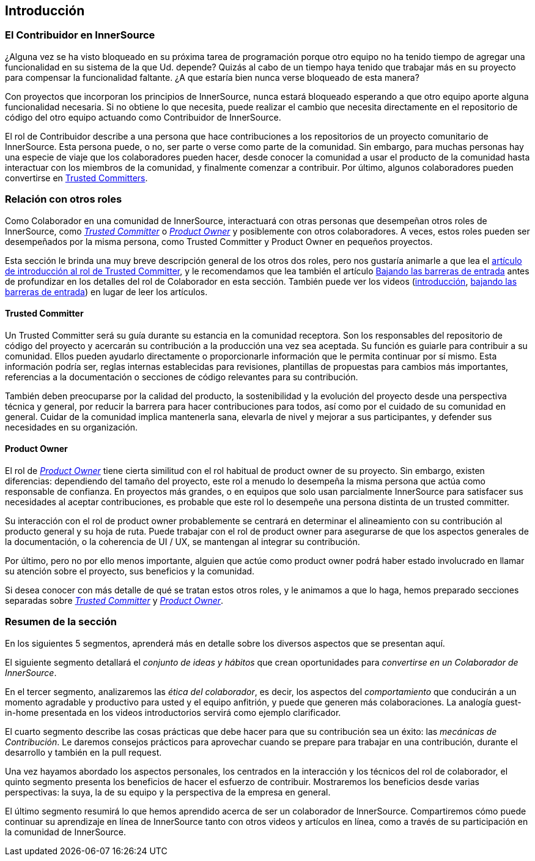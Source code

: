 == Introducción

=== El Contribuidor en InnerSource

¿Alguna vez se ha visto bloqueado en su próxima tarea de programación porque otro equipo no ha tenido tiempo de agregar una funcionalidad en su sistema de la que Ud. depende?
Quizás al cabo de un tiempo haya tenido que trabajar más en su proyecto para compensar la funcionalidad faltante.
¿A que estaría bien nunca verse bloqueado de esta manera?

Con proyectos que incorporan los principios de InnerSource, nunca estará bloqueado esperando a que otro equipo aporte alguna funcionalidad necesaria.
Si no obtiene lo que necesita, puede realizar el cambio que necesita directamente en el repositorio de código del otro equipo actuando como Contribuidor de InnerSource.

El rol de Contribuidor describe a una persona que hace contribuciones a los repositorios de un proyecto comunitario de InnerSource.
Esta persona puede, o no, ser parte o verse como parte de la comunidad.
Sin embargo, para muchas personas hay una especie de viaje que los colaboradores pueden hacer, desde conocer la comunidad a usar el producto de la comunidad hasta interactuar con los miembros de la comunidad, y finalmente comenzar a contribuir.
Por último, algunos colaboradores pueden convertirse en https://innersourcecommons.org/learn/learning-path/trusted-committer[Trusted Committers].

=== Relación con otros roles

Como Colaborador en una comunidad de InnerSource, interactuará con otras personas que desempeñan otros roles de InnerSource, como https://innersourcecommons.org/learn/learning-path/trusted-committer[_Trusted Committer_] o https://innersourcecommons.org/learn/learning-path/product-owner[_Product Owner_] y posiblemente con otros colaboradores.
A veces, estos roles pueden ser desempeñados por la misma persona, como Trusted Committer y Product Owner en pequeños proyectos.

Esta sección le brinda una muy breve descripción general de los otros dos roles, pero nos gustaría animarle a que lea el https://innersourcecommons.org/learn/learning-path/trusted-committer[artículo de introducción al rol de Trusted Committer], y le recomendamos que lea también el artículo https://innersourcecommons.org/es/learn/learning-path/trusted-committer/05/[Bajando las barreras de entrada] antes de profundizar en los detalles del rol de Colaborador en esta sección.
También puede ver los videos (https://innersourcecommons.org/learn/learning-path/trusted-committer[introducción], https://innersourcecommons.org/es/learn/learning-path/trusted-committer/05/[bajando las barreras de entrada]) en lugar de leer los artículos.

==== Trusted Committer

Un Trusted Committer será su guía durante su estancia en la comunidad receptora.
Son los responsables del repositorio de código del proyecto y acercarán su contribución a la producción una vez sea aceptada.
Su función es guiarle para contribuir a su comunidad. Ellos pueden ayudarlo directamente o proporcionarle información que le permita continuar por sí mismo. Esta información podría ser, reglas internas establecidas para revisiones, plantillas de propuestas para cambios más importantes, referencias a la documentación o secciones de código relevantes para su contribución.

También deben preocuparse por la calidad del producto, la sostenibilidad y la evolución del proyecto desde una perspectiva técnica y general, por reducir la barrera para hacer contribuciones para todos, así como por el cuidado de su comunidad en general.
Cuidar de la comunidad implica mantenerla sana, elevarla de nivel y mejorar a sus participantes, y defender sus necesidades en su organización.

==== Product Owner

El rol de https://innersourcecommons.org/learn/learning-path/product-owner[_Product Owner_] tiene cierta similitud con el rol habitual de product owner de su proyecto.
Sin embargo, existen diferencias: dependiendo del tamaño del proyecto, este rol a menudo lo desempeña la misma persona que actúa como responsable de confianza.
En proyectos más grandes, o en equipos que solo usan parcialmente InnerSource para satisfacer sus necesidades al aceptar contribuciones, es probable que este rol lo desempeñe una persona distinta de un trusted committer.

Su interacción con el rol de product owner probablemente se centrará en determinar el alineamiento con su contribución al producto general y su hoja de ruta.
Puede trabajar con el rol de product owner para asegurarse de que los aspectos generales de la documentación, o la coherencia de UI / UX, se mantengan al integrar su contribución.

Por último, pero no por ello menos importante, alguien que actúe como product owner podrá haber estado involucrado en llamar su atención sobre el proyecto, sus beneficios y la comunidad.

Si desea conocer con más detalle de qué se tratan estos otros roles, y le animamos a que lo haga, hemos preparado secciones separadas sobre https://innersourcecommons.org/learn/learning-path/trusted-committer[_Trusted Committer_] y https://innersourcecommons.org/learn/learning-path/product-owner[_Product Owner_].

=== Resumen de la sección

En los siguientes 5 segmentos, aprenderá más en detalle sobre los diversos aspectos que se presentan aquí.

El siguiente segmento detallará el _conjunto de ideas y hábitos_ que crean oportunidades para _convertirse en un Colaborador de InnerSource_.

En el tercer segmento, analizaremos las _ética del colaborador_, es decir, los aspectos del _comportamiento_ que conducirán a un momento agradable y productivo para usted y el equipo anfitrión, y puede que generen más colaboraciones.
La analogía guest-in-home presentada en los videos introductorios servirá como ejemplo clarificador.

El cuarto segmento describe las cosas prácticas que debe hacer para que su contribución sea un éxito: las _mecánicas de Contribución_.
Le daremos consejos prácticos para aprovechar cuando se prepare para trabajar en una contribución, durante el desarrollo y también en la pull request.

Una vez hayamos abordado los aspectos personales, los centrados en la interacción y los técnicos del rol de colaborador, el quinto segmento presenta los beneficios de hacer el esfuerzo de contribuir.
Mostraremos los beneficios desde varias perspectivas: la suya, la de su equipo y la perspectiva de la empresa en general.

El último segmento resumirá lo que hemos aprendido acerca de ser un colaborador de InnerSource.
Compartiremos cómo puede continuar su aprendizaje en línea de InnerSource tanto con otros videos y artículos en línea, como a través de su participación en la comunidad de InnerSource.
